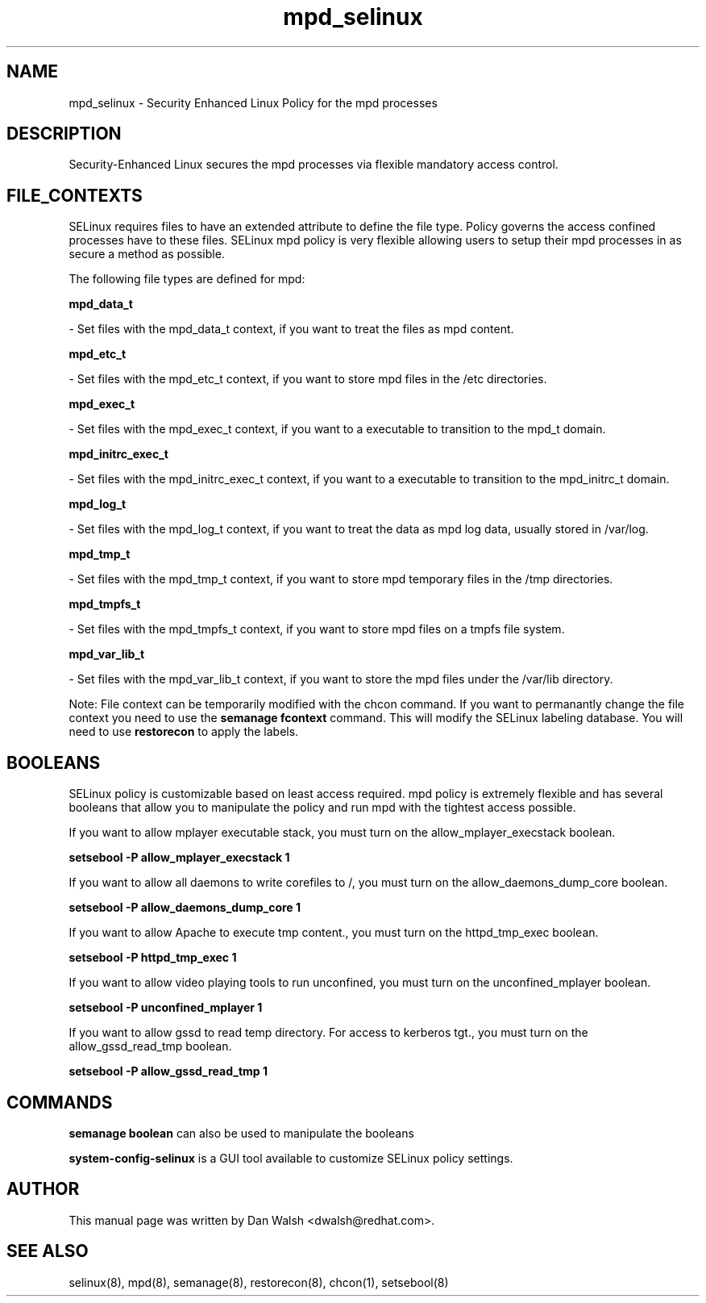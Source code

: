 .TH  "mpd_selinux"  "8"  "16 Feb 2012" "dwalsh@redhat.com" "mpd Selinux Policy documentation"
.SH "NAME"
mpd_selinux \- Security Enhanced Linux Policy for the mpd processes
.SH "DESCRIPTION"

Security-Enhanced Linux secures the mpd processes via flexible mandatory access
control.  
.SH FILE_CONTEXTS
SELinux requires files to have an extended attribute to define the file type. 
Policy governs the access confined processes have to these files. 
SELinux mpd policy is very flexible allowing users to setup their mpd processes in as secure a method as possible.
.PP 
The following file types are defined for mpd:


.EX
.B mpd_data_t 
.EE

- Set files with the mpd_data_t context, if you want to treat the files as mpd content.


.EX
.B mpd_etc_t 
.EE

- Set files with the mpd_etc_t context, if you want to store mpd files in the /etc directories.


.EX
.B mpd_exec_t 
.EE

- Set files with the mpd_exec_t context, if you want to a executable to transition to the mpd_t domain.


.EX
.B mpd_initrc_exec_t 
.EE

- Set files with the mpd_initrc_exec_t context, if you want to a executable to transition to the mpd_initrc_t domain.


.EX
.B mpd_log_t 
.EE

- Set files with the mpd_log_t context, if you want to treat the data as mpd log data, usually stored in /var/log.


.EX
.B mpd_tmp_t 
.EE

- Set files with the mpd_tmp_t context, if you want to store mpd temporary files in the /tmp directories.


.EX
.B mpd_tmpfs_t 
.EE

- Set files with the mpd_tmpfs_t context, if you want to store mpd files on a tmpfs file system.


.EX
.B mpd_var_lib_t 
.EE

- Set files with the mpd_var_lib_t context, if you want to store the mpd files under the /var/lib directory.

Note: File context can be temporarily modified with the chcon command.  If you want to permanantly change the file context you need to use the 
.B semanage fcontext 
command.  This will modify the SELinux labeling database.  You will need to use
.B restorecon
to apply the labels.

.SH BOOLEANS
SELinux policy is customizable based on least access required.  mpd policy is extremely flexible and has several booleans that allow you to manipulate the policy and run mpd with the tightest access possible.


.PP
If you want to allow mplayer executable stack, you must turn on the allow_mplayer_execstack boolean.

.EX
.B setsebool -P allow_mplayer_execstack 1
.EE

.PP
If you want to allow all daemons to write corefiles to /, you must turn on the allow_daemons_dump_core boolean.

.EX
.B setsebool -P allow_daemons_dump_core 1
.EE

.PP
If you want to allow Apache to execute tmp content., you must turn on the httpd_tmp_exec boolean.

.EX
.B setsebool -P httpd_tmp_exec 1
.EE

.PP
If you want to allow video playing tools to run unconfined, you must turn on the unconfined_mplayer boolean.

.EX
.B setsebool -P unconfined_mplayer 1
.EE

.PP
If you want to allow gssd to read temp directory.  For access to kerberos tgt., you must turn on the allow_gssd_read_tmp boolean.

.EX
.B setsebool -P allow_gssd_read_tmp 1
.EE

.SH "COMMANDS"

.B semanage boolean
can also be used to manipulate the booleans

.PP
.B system-config-selinux 
is a GUI tool available to customize SELinux policy settings.

.SH AUTHOR	
This manual page was written by Dan Walsh <dwalsh@redhat.com>.

.SH "SEE ALSO"
selinux(8), mpd(8), semanage(8), restorecon(8), chcon(1), setsebool(8)